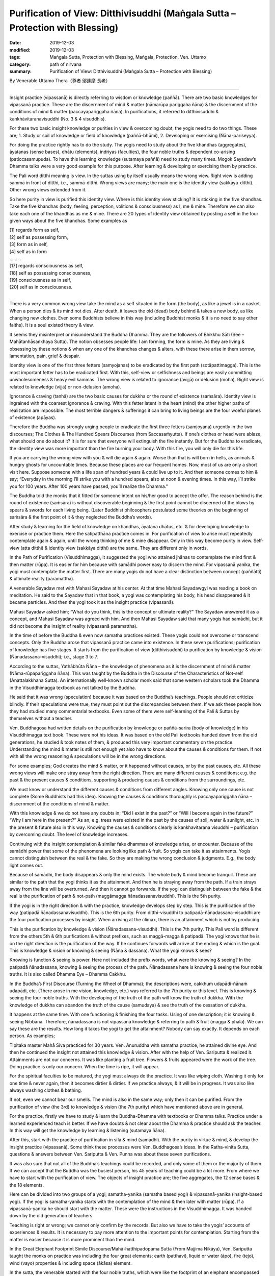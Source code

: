 ==================================================================================
Purification of View: Ditthivisuddhi (Maṅgala Sutta – Protection with Blessing)
==================================================================================

:date: 2019-12-03
:modified: 2019-12-03
:tags: Maṅgala Sutta, Protection with Blessing, Maṅgala, Protection, Ven. Uttamo
:category: path of nirvana
:summary: Purification of View: Ditthivisuddhi (Maṅgala Sutta – Protection with Blessing)

By Venerable Uttamo Thera（尊者 鄔達摩 長老）

------

Insight practice (vipassanā) is directly referring to wisdom or knowledge (paññā). There are two basic knowledges for vipassanā practice. These are the discernment of mind & matter (nāmarūpa pariggaha ñāna) & the discernment of the conditions of mind & matter (paccayapariggaha ñāna). In purifications, it referred to ditthivisuddhi & kankhāvitaranavisuddhi (No. 3 & 4 visuddhis).

For these two basic insight knowledge or purities in view & overcoming doubt, the yogis need to do two things. These are; 1. Study or soil of knowledge or field of knowledge (paññā-bhūmi), 2. Developing or exercising (Ñāna-pariseyya).

For doing the practice rightly has to do the study. The yogis need to study about the five khandhas (aggregates), āyatanas (sense bases), dhātu (elements), indriyas (faculties), the four noble truths & dependent co-arising (paticcasamupuda). To have this learning knowledge (sutamaya paññā) need to study many times. Mogok Sayadaw’s Dhamma talks were a very good example for this purpose. After learning & developing or exercising them by practice.

The Pali word ditthi meaning is view. In the suttas using by itself usually means the wrong view. Right view is adding sammā in front of ditthi, i.e., sammā-ditthi. Wrong views are many; the main one is the identity view (sakkāya-ditthi). Other wrong views extended from it.

So here purity in view is purified this identity view. Where is this identity view sticking? It is sticking in the five khandhas. Take the five khandhas (body, feeling, perception, volitions & consciousness) as I, me & mine. Therefore we can also take each one of the khandhas as me & mine. There are 20 types of identity view obtained by posting a self in the four given ways about the five khandhas. Some examples as

| [1] regards form as self,
| [2] self as possessing form,
| [3] form as in self,
| [4] self as in form
| …..….
| [17] regards consciousness as self,
| [18] self as possessing consciousness,
| [19] consciousness as in self,
| [20] self as in consciousness.
| 

There is a very common wrong view take the mind as a self situated in the form (the body), as like a jewel is in a casket. When a person dies & its mind not dies. After death, it leaves the old (dead) body behind & takes a new body, as like changing new clothes. Even some Buddhists believe in this way (including Buddhist monks & it is no need to say other faiths). It is a soul existed theory & view.

It seems they misinterpret or misunderstand the Buddha Dhamma. They are the followers of Bhikkhu Sāti (See – Mahātanhāsankhaya Sutta). The notion obsesses people life: I am forming, the form is mine. As they are living & obsessing by these notions & when any one of the khandhas changes & alters, with these there arise in them sorrow, lamentation, pain, grief & despair.

Identity view is one of the first three fetters (samyojanas) to be eradicated by the first path (sotāpattimagga). This is the most important fetter has to be eradicated first. With this, self-view or selfishness and beings are easily committing unwholesomeness & heavy evil kammas. The wrong view is related to ignorance (avijjā) or delusion (moha). Right view is related to knowledge (vijjā) or non-delusion (amoha).

Ignorance & craving (tanhā) are the two basic causes for dukkha or the round of existence (saṁsāra). Identity view is ingrained with the coarsest ignorance & craving. With this fetter latent in the heart (mind) the other higher paths of realization are impossible. The most terrible dangers & sufferings it can bring to living beings are the four woeful planes of existence (apāyas).

Therefore the Buddha was strongly urging people to eradicate the first three fetters (samjoyana) urgently in the two discourses; The Clothes & The Hundred Spears Discourses (from Saccasaṁyutta). If one’s clothes or head were ablaze, what should one do about it? It is for sure that everyone will extinguish the fire instantly. But for the Buddha to eradicate, the identity view was more important than the fire burning your body. With this fire, you will only die for this life.

If you are carrying the wrong view with you & will die again & again. Worse than that is will born in hells, as animals & hungry ghosts for uncountable times. Because these places are our frequent homes. Now, most of us are only a short visit here. Suppose someone with a life span of hundred years & could live up to it. And then someone comes to him & say; “Everyday in the morning I’ll strike you with a hundred spears, also at noon & evening times. In this way, I’ll strike you for 100 years. After 100 years have passed, you’ll realize the Dhamma.”

The Buddha told the monks that it fitted for someone intent on his/her good to accept the offer. The reason behind is the round of existence (saṁsāra) is without discoverable beginning & the first point cannot be discerned of the blows by spears & swords for each living being. (Later Buddhist philosophers postulated some theories on the beginning of saṁsāra & the first point of it & they neglected the Buddha’s words).

After study & learning for the field of knowledge on khandhas, āyatana dhātus, etc. & for developing knowledge to exercise or practice them. Here the satipatthāna practice comes in. For purification of view to arise must repeatedly contemplate again & again, until the wrong thinking of me & mine disappear. Only in this way become purity in view. Self-view (atta ditthi) & identity view (sakkāya ditthi) are the same. They are different only in words.

In the Path of Purification (Visuddhimagga), it suggested the yogi who attained jhānas to contemplate the mind first & then matter (rūpa). It is easier for him because with samādhi power easy to discern the mind. For vipassanā yanika, the yogi must contemplate the matter first. There are many yogis do not have a clear distinction between concept (paññātti) & ultimate reality (paramattha).

A venerable Sayadaw met with Mahasi Sayadaw at his center. At that time Mahasi Sayadawgyi was reading a book on meditation. He said to the Sayadaw that in that book, a yogi was contemplating his body, his head disappeared & it became particles. And then the yogi took it as the insight practice (vipassanā).

Mahasi Sayadaw asked him; “What do you think, this is the concept or ultimate reality?” The Sayadaw answered it as a concept, and Mahasi Sayadaw was agreed with him. And then Mahasi Sayadaw said that many yogis had samādhi, but it did not become the insight of reality (vipassanā paramattha).

In the time of before the Buddha & even now samatha practices existed. These yogis could not overcome or transcend concepts. Only the Buddha arose that vipassanā practice came into existence. In these seven purifications; purification of knowledge has five stages. It starts from the purification of view (ditthivisuddhi) to purification by knowledge & vision (Ñānadassana-visuddhi); i.e., stage 3 to 7.

According to the suttas, Yathābhūta Ñāna – the knowledge of phenomena as it is the discernment of mind & matter (Nāma-rūpapariggaha ñāna). This was taught by the Buddha in the Discourse of the Characteristics of Not-self (Anattalakkhana Sutta). An internationally well-known scholar monk said that some western scholars took the Dhamma in the Visuddhimagga textbook as not talked by the Buddha.

He said that it was wrong (speculation) because it was based on the Buddha’s teachings. People should not criticize blindly. If their speculations were true, they must point out the discrepancies between them. If we ask these people how they had studied many commentarial textbooks. Even some of them were self-learning of the Pali & Suttas by themselves without a teacher.

Ven. Buddhagosa had written details on the purification by knowledge or paññā-sarira (body of knowledge) in his Visuddhimagga text book. These were not his ideas. It was based on the old Pali textbooks handed down from the old generations, he studied & took notes of them, & produced this very important commentary on the practice. Understanding the mind & matter is still not enough yet also have to know about the causes & conditions for them. If not with all the wrong reasoning & speculations will be in the wrong directions.

For some examples; God creates the mind & matter, or it happened without causes, or by the past causes, etc. All these wrong views will make one stray away from the right direction. There are many different causes & conditions; e.g. the past & the present causes & conditions, supporting & producing causes & conditions from the surroundings, etc.

We must know or understand the different causes & conditions from different angles. Knowing only one cause is not complete (Some Buddhists had this idea). Knowing the causes & conditions thoroughly is paccayapariggaha ñāna – discernment of the conditions of mind & matter.

With this knowledge & we do not have any doubts in; “Did I exist in the past?” or “Will I become again in the future?” “Why I am here in the present?” As an, e.g. trees were existed in the past by the causes of soil, water & sunlight, etc. in the present & future also in this way. Knowing the causes & conditions clearly is kankhavitarana visuddhi – purification by overcoming doubt. The level of knowledge increases.

Continuing with the insight contemplation & similar fake dhammas of knowledge arise, or encounter. Because of the samādhi power that some of the phenomena are looking like path & fruit. So yogis can take it as attainments. Yogis cannot distinguish between the real & the fake. So they are making the wrong conclusion & judgments. E.g., the body light comes out.

Because of samādhi, the body disappears & only the mind exists. The whole body & mind become tranquil. These are similar to the path that the yogi thinks it as the attainment. And then he is straying away from the path. If a train strays away from the line will be overturned. And then it cannot go forwards. If the yogi can distinguish between the fake & the real is the purification of path & not-path (maggāmagga ñānadassanavisuddhi). This is the 5th purity.

If the yogi is in the right direction & with the practice, knowledge develops step by step. This is the purification of the way (patipadā ñānadassanavisuddhi). This is the 6th purity. From ditthi-visuddhi to patipadā-ñānadassana-visuddhi are the four purification processes by insight. When arriving at the climax, there is an attainment which is not by producing.

This is the purification by knowledge & vision (Ñānadassana-visuddhi). This is the 7th purity. This Pali word is different from the others 5th & 6th purifications & without prefixes, such as maggā-magga & patipadā. The yogi knows that he is on the right direction is the purification of the way. If he continues forwards will arrive at the ending & which is the goal. This is knowledge & vision or knowing & seeing (Ñāna & dassana). What the yogi knows & sees?

Knowing is function & seeing is power. Here not included the prefix words, what were the knowing & seeing? In the patipadā ñānadassana, knowing & seeing the process of the path. Ñānadassana here is knowing & seeing the four noble truths. It is also called Dhamma Eye – Dhamma Cakkhu.

In the Buddha’s First Discourse (Turning the Wheel of Dhamma); the descriptions were, cakkhuṁ udapādi-ñānaṁ udapādi, etc. (There arose in me vision, knowledge, etc.) was referred to the 7th purity or this level. This is knowing & seeing the four noble truths. With the developing of the truth of the path will know the truth of dukkha. With the knowledge of dukkha can abandon the truth of the cause (samudaya) & see the truth of the cessation of dukkha.

It happens at the same time. With one functioning & finishing the four tasks. Using of one description; it is knowing & seeing Nibbāna. Therefore, ñānadassana is not vipassanā knowledge & referring to path & fruit (magga & phala). We can say these are the results. How long it takes the yogi to get the attainment? Nobody can say exactly. It depends on each person. As examples;

Tipitaka master Mahā Siva practiced for 30 years. Ven. Anuruddha with samatha practice, he attained divine eye. And then he continued the insight not attained this knowledge & vision. After with the help of Ven. Sariputta & realized it. Attainments are not our concerns. It was like planting a fruit tree. Flowers & fruits appeared were the work of the tree. Doing practice is only our concern. When the time is ripe, it will appear.

For the spiritual faculties to be matured, the yogi must always do the practice. It was like wiping cloth. Washing it only for one time & never again, then it becomes dirtier & dirtier. If we practice always, & it will be in progress. It was also like always washing clothes & bathing.

If not, even we cannot bear our smells. The mind is also in the same way; only then it can be purified. From the purification of view (the 3rd) to knowledge & vision (the 7th purity) which have mentioned above are in general.

For the practice, firstly we have to study & learn the Buddha-Dhamma with textbooks or Dhamma talks. Practice under a learned experienced teach is better. If we have doubts & not clear about the Dhamma & practice should ask the teacher. In this way will get the knowledge by learning & listening (sutamaya ñāna).

After this, start with the practice of purification in sīla & mind (samādhi). With the purity in virtue & mind, & develop the insight practice (vipassanā). Some think these processes were Ven. Buddhagosa’s ideas. In the Ratha-vinita Sutta, questions & answers between Ven. Sariputta & Ven. Punna was about these seven purifications.

It was also sure that not all of the Buddha’s teachings could be recorded, and only some of them or the majority of them. If we can accept that the Buddha was the busiest person, his 45 years of teaching could be a lot more. From where we have to start with the purification of view. The objects of insight practice are; the five aggregates, the 12 sense bases & the 18 elements.

Here can be divided into two groups of a yogi; samatha-yanika (samatha based yogi) & vipassanā-yanika (insight-based yogi). If the yogi is samatha-yanika starts with the contemplation of the mind & then later with matter (rūpa). If a vipassanā-yanika he should start with the matter. These were the instructions in the Visuddhimagga. It was handed down by the old generation of teachers.

Teaching is right or wrong; we cannot only confirm by the records. But also we have to take the yogis’ accounts of experiences & results. It is necessary to pay more attention to the important points for contemplation. Starting from the matter is easier because it is more prominent than the mind.

In the Great Elephant Footprint Simile Discourse/Mahā-hatthipadopama Sutta (From Majjima Nikāya), Ven. Sariputta taught the monks on practice was including the four great elements; earth (patthavi), liquid or water (āpo), fire (tejo), wind (vayo) properties & including space (ākāsa) element.

In the sutta, the venerable started with the four noble truths, which were like the footprint of an elephant encompassed all the other animals’ footprints. And all the skillful qualities were included in the four noble truths. It started with the four great elements as contemplation (including space element).

And then continued with the Dependent co-arising (Paticcasamupada). In this sutta, we can find about the five khandhas, āyatana & 18 dhātus. In other suttas, we found the six elements, added with consciousness (viññāna) (e.g., An Analysis of the Properties Discourse, Sutta No. 140, Majjima Nikāya).

In the Great Elephant Footprint Simile, the earth element was not referred to the intrinsic nature of hardness, softness, etc. But referred to the bodily parts as hard, solid & sustained by craving (tanhā); head hairs, body hairs, nails, teeth, etc. Both the internal & external earth elements are simply earth elements.

That should be seen as it is with right discernment. This is not mine; this is not me; this is not myself. When one sees it thus as it is with right discernment. One becomes disenchanted with the earth element & makes the mind dispassionate towards the earth element.

Nowadays, in Burma, most yogis talk about between concepts (paññatti) & ultimate reality (paramattha). According to them, the practice has to be on the paramattha. Here in this sutta, the four great elements were using with the concepts of the bodily parts.

Some may think that these are not basic. If the yogis arrive at the level of the arising & passing away of phenomena (udayabbaya ñānam) will penetrate the ultimate reality (paramattha). At the beginning of the practice, talk about the paramattha will not get to the point. And then some of the meditations on the four great elements of the Buddha is becoming critical.

Why did the Buddha teach in this way? Humans attach to things are not paramattha dhammas, e.g. my hairs, my face, etc. They do not attach to the hardness, softness, etc. of the earth elements. Therefore the Buddha was using concepts to dispel the basic concepts. It can be only fallen away by right seeing (yathabhūta).

Whatever internal, belonging to oneself as a liquid or watery element; bile, phlegm, pus, blood, sweat, fat, etc. This is called internal water elements. Both the internal & the external water elements are simply water element. That should be seen as it is with right discernment. This is not mine, not me & not myself. When one sees it thus as it is with right discernment, & one becomes disenchanted with the water element & makes the mind dispassionate towards the water element.

The internal fire element in oneself is; by which the body is warmed, aged & consumed with fever, what is eaten, drunk, chewed & savor gets properly digested or whatever else internal within oneself is fire, fiery. This is called the internal fire element within oneself.

Whatever internal belonging to oneself is wind, windy: up going winds, down going winds, winds in the stomach in the intestines, winds that course through the body, in & out breathing or whatever as internal within oneself is wind, windy. This is called the internal wind element.

In this way, the yogi contemplates the four elements to discern them. And then the concepts of person or beings disappear. It was like cutting a cow into pieces & with the piles of flesh, the concept of the cow disappeared.

With the great four elements, there are other four elements: color, smell, taste & nutrient. These eight matters are indivisible. They all are together. If talking about the matter, always remember these eight qualities.

Example of an external matter, a bread – we can analyze the four great elements in it. Can see the color with the eye, its smell can be smelled with the nose, can know the taste or flavor, & after eating it, the body receives the nutrient (such as protein, vitamins, etc.). Combined them all are eight matters (rūpa). If they are separated, it does not exist anymore. We have to contemplate this nature.

By doing the exercises & the view of a being will disappear. With concept falling away, the yogi penetrates its essence. After the contemplation of matter, & the yogi continues the contemplation to know the mind. Using the sense bases (āyatana) with contemplation, it becomes clearer.

With the contact of the eye & the physical form, seeing consciousness arises. This is the arising of the mind (nāma dhamma). The other sense bases also contemplate in this way. Contemplation of the 18 elements is also in the same way.

------

cited from https://oba.org.tw/viewtopic.php?f=22&t=4702&p=36992#p36992 (posted on 2019-11-22)

------

- `Content <{filename}content-of-protection-with-blessings%zh.rst>`__ of "Maṅgala Sutta – Protection with Blessing"

------

- `Content <{filename}../publication-of-ven-uttamo%zh.rst>`__ of Publications of Ven. Uttamo

------

**According to the translator— Ven. Uttamo's words, this is strictly for free distribution only, as a gift of Dhamma—Dhamma Dāna. You may re-format, reprint, translate, and redistribute this work in any medium.**

..
  2019-12-03  create rst